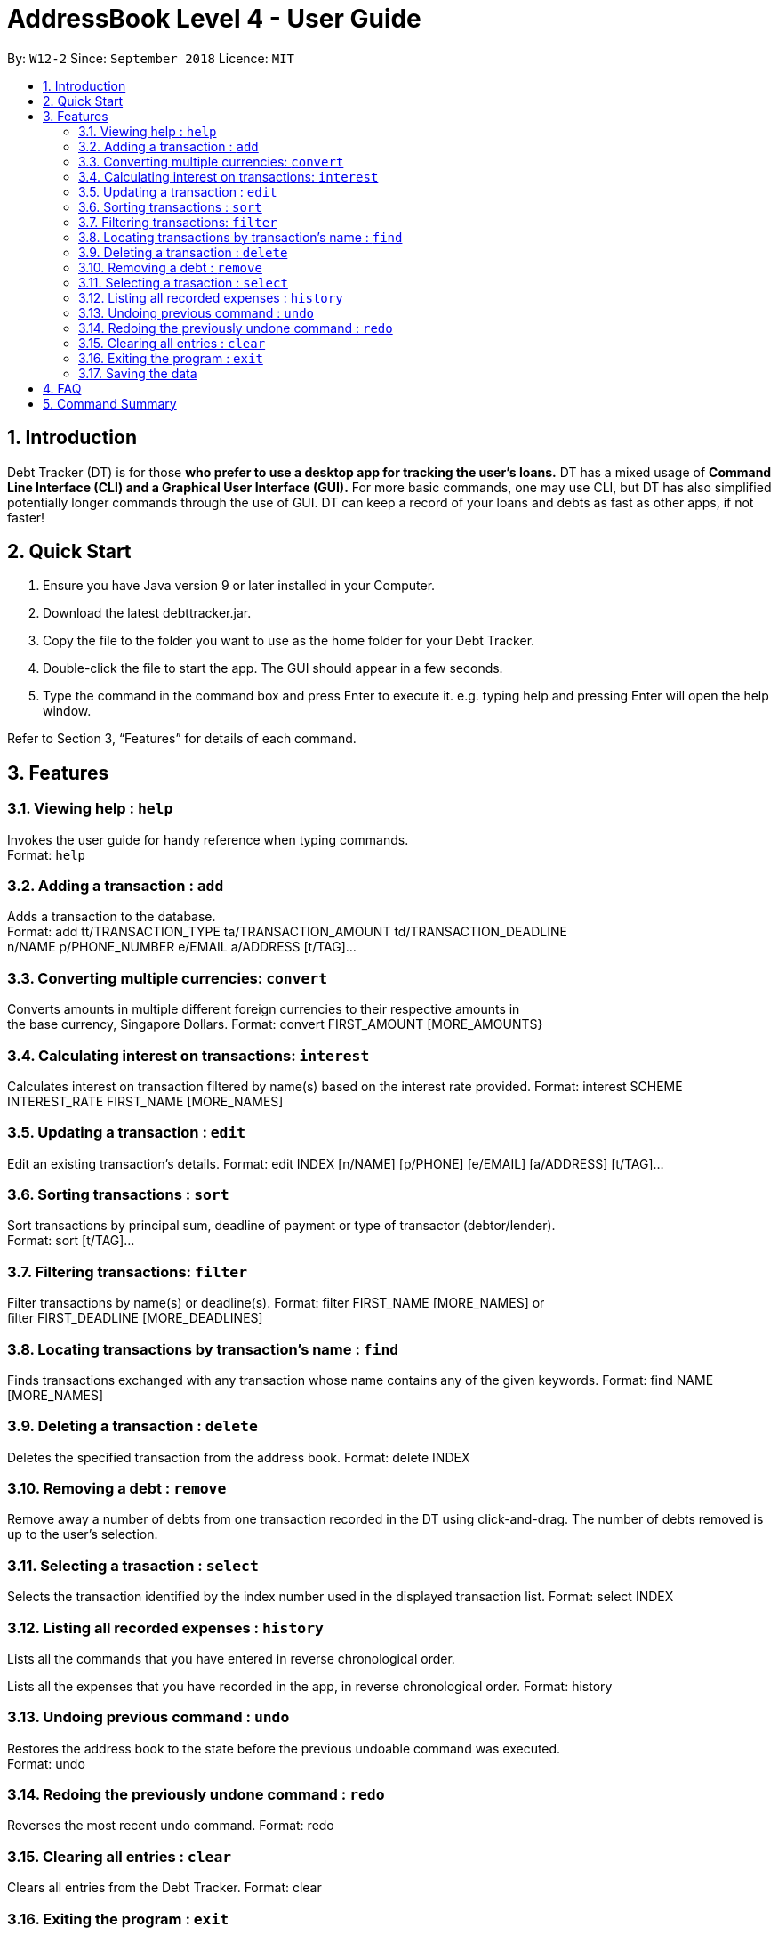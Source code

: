 = AddressBook Level 4 - User Guide
:site-section: UserGuide
:toc:
:toc-title:
:toc-placement: preamble
:sectnums:
:imagesDir: images
:stylesDir: stylesheets
:xrefstyle: full
:experimental:
ifdef::env-github[]
:tip-caption: :bulb:
:note-caption: :information_source:
endif::[]
:repoURL: https://github.com/se-edu/addressbook-level4

By: `W12-2`      Since: `September 2018`       Licence: `MIT`

== Introduction

Debt Tracker (DT) is for those *who prefer to use a desktop app for tracking the user’s loans.*
DT has a mixed usage of *Command Line Interface (CLI) and a Graphical User Interface (GUI).*
For more basic commands, one may use CLI, but DT has also simplified potentially longer commands through the use of GUI.
DT can keep a record of your loans and debts as fast as other apps, if not faster!

== Quick Start

1. Ensure you have Java version 9 or later installed in your Computer.
2. Download the latest debttracker.jar.
3. Copy the file to the folder you want to use as the home folder for your Debt Tracker.
4. Double-click the file to start the app. The GUI should appear in a few seconds.
5. Type the command in the command box and press Enter to execute it. e.g. typing help and pressing Enter
   will open the help window.

Refer to Section 3, “Features” for details of each command.


[[Features]]
== Features

=== Viewing help : `help`

Invokes the user guide for handy reference when typing commands. +
Format: `help`

=== Adding a transaction : `add`

Adds a transaction to the database. +
Format: add tt/TRANSACTION_TYPE ta/TRANSACTION_AMOUNT td/TRANSACTION_DEADLINE +
n/NAME p/PHONE_NUMBER e/EMAIL a/ADDRESS [t/TAG]…​

=== Converting multiple currencies: `convert`

Converts amounts in multiple different foreign currencies to their respective amounts in +
the base currency, Singapore Dollars.
Format: convert FIRST_AMOUNT [MORE_AMOUNTS}

=== Calculating interest on transactions: `interest`

Calculates interest on transaction filtered by name(s) based on the interest rate provided.
Format: interest SCHEME INTEREST_RATE FIRST_NAME [MORE_NAMES]

=== Updating a transaction : `edit`

Edit an existing transaction’s details.
Format: edit INDEX [n/NAME] [p/PHONE] [e/EMAIL] [a/ADDRESS] [t/TAG]…​

=== Sorting transactions : `sort`

Sort transactions by principal sum, deadline of payment or type of transactor (debtor/lender). +
Format: sort [t/TAG]...

=== Filtering transactions: `filter`

Filter transactions by name(s) or deadline(s).
Format: filter FIRST_NAME [MORE_NAMES] or +
        filter FIRST_DEADLINE [MORE_DEADLINES]

=== Locating transactions by transaction's name : `find`

Finds transactions exchanged with any transaction whose name contains any of the given keywords.
Format: find NAME [MORE_NAMES]

=== Deleting a transaction : `delete`

Deletes the specified transaction from the address book.
Format: delete INDEX

=== Removing a debt : `remove`

Remove away a number of debts from one transaction recorded in the DT using click-and-drag.
The number of debts removed is up to the user’s selection.

=== Selecting a trasaction : `select`

Selects the transaction identified by the index number used in the displayed transaction list.
Format: select INDEX

=== Listing all recorded expenses : `history`

Lists all the commands that you have entered in reverse chronological order.

Lists all the expenses that you have recorded in the app, in reverse chronological order.
Format: history

=== Undoing previous command : `undo`

Restores the address book to the state before the previous undoable command was executed. +
Format: undo

=== Redoing the previously undone command : `redo`

Reverses the most recent undo command.
Format: redo

=== Clearing all entries : `clear`

Clears all entries from the Debt Tracker.
Format: clear

=== Exiting the program : `exit`

Exits the program.
Format: clear

=== Saving the data

Debt Tracker data is saved in the hard disk automatically after any command that changes the data. +

== FAQ

Q: How do I transfer my data to another Computer?
A: Install the app in the other computer and overwrite the empty data file it creates with the file that contains the data of your previous Address Book folder.

== Command Summary

Add add n/NAME p/PHONE_NUMBER e/EMAIL a/ADDRESS d/DEBT dl/DEADLINE [t/TAG]…​
e.g. add n/James Ho p/22224444 e/jamesho@example.com a/123, Clementi Rd, 1234665  d/+500.00 dl/20 09 2019 t/friend t/colleague

Clear : clear

Delete : delete INDEX
e.g. delete 3

Update : update INDEX [n/NAME] [p/PHONE_NUMBER] [e/EMAIL] [a/ADDRESS] d/DEBT dl/DEADLINE [t/TAG]…​
e.g. edit 2 n/James Lee e/jameslee@example.com

Find : find KEYWORD [MORE_KEYWORDS]
e.g. find James Jake

Hide : hide n/NAME
e.g. hide n/Shawn

Sort: sort [t/TAG]...
E.g. sort t/creditor

Filter: filter[t/TAG]...
E.g. filter t/debtor

Format : interest int/INTEREST_RATE
e.g. int/1.10

List : list

Help : help

Select : select INDEX
e.g.select 2

History : history

Undo : undo

Redo : redo

